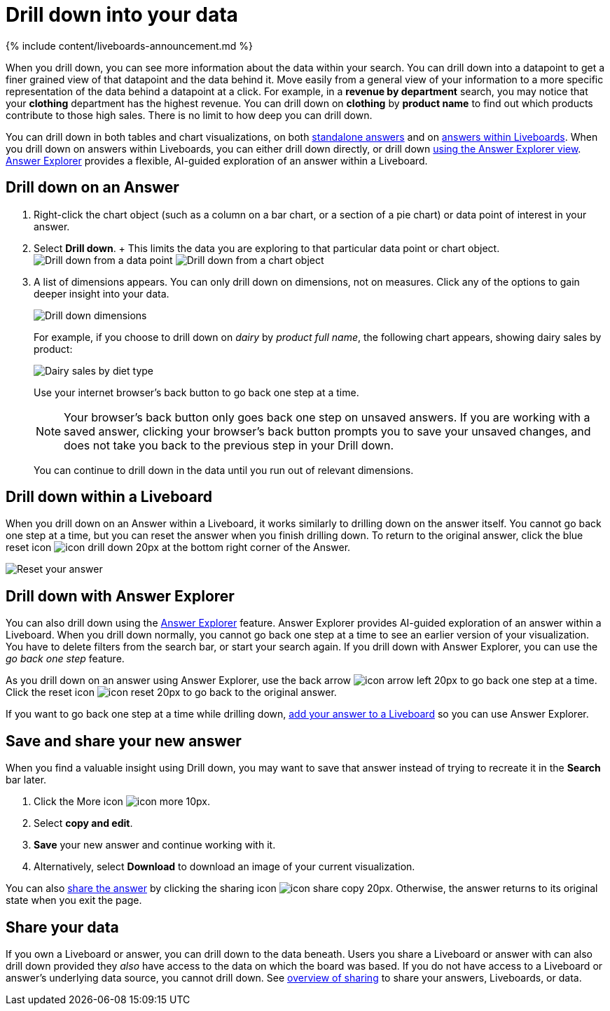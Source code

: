 = Drill down into your data
:last_updated: 11/05/2021
:linkattrs:
:experimental:
:page-aliases: /complex-search/drill-down.adoc
:summary: Drill down into the answers ThoughtSpot delivers to gain deeper insights into the many layers of your data.

{% include content/liveboards-announcement.md %}

When you drill down, you can see more information about the data within your search.
You can drill down into a datapoint to get a finer grained view of that datapoint and the data behind it.
Move easily from a general view of your information to a more specific representation of the data behind a datapoint at a click.
For example, in a *revenue by department* search, you may notice that your *clothing* department has the highest revenue.
You can drill down on *clothing* by *product name* to find out which products contribute to those high sales.
There is no limit to how deep you can drill down.

You can drill down in both tables and chart visualizations, on both <<answer-drilldown,standalone answers>> and on <<pinboard-drilldown,answers within Liveboards>>.
When you drill down on answers within Liveboards, you can either drill down directly, or drill down <<explorer-drilldown,using the Answer Explorer view>>.
xref:answer-explorer.adoc[Answer Explorer] provides a flexible, AI-guided exploration of an answer within a Liveboard.

[#answer-drilldown]
== Drill down on an Answer

. Right-click the chart object (such as a column on a bar chart, or a section of a pie chart) or data point of interest in your answer.
. Select *Drill down*.
+ This limits the data you are exploring to that particular data point or chart object.
image:drilldown-table.png[Drill down from a data point]
// {% include image.html file="drilldown-table.png" title="Drill down from a data point in a table" alt="You can drill down from just one data point, in either table or visualization mode." caption="Drill down from a data point in a table" %}
image:drilldown-chart.png[Drill down from a chart object]
// {% include image.html file="drilldown-chart.png" title="Drill down from a data point in a chart" alt="You can drill down from a column in your data, in either table or visualization mode." caption="Drill down from a data point in a chart" %}
. A list of dimensions appears.
You can only drill down on dimensions, not on measures.
Click any of the options to gain deeper insight into your data.
+
image:drilldown-productfullname.png[Drill down dimensions]
// {% include image.html file="drilldown-productfullname.png" title="Drill down dimensions" alt="A list of dimensions, or column names, that you can drill down on appears. Select one to drill down." caption="Drill down dimensions" %}
+
For example, if you choose to drill down on _dairy_ by _product full name_, the following chart appears, showing dairy sales by product:
+
image::drilldown-example-no-back-button.png[Dairy sales by diet type]
+
// back button functionality removed for now (6/23/2021) replace image above with drilldown-example
//  To go back one step at a time, use the in-product back button to the left of the search or Answer name. If the [new Answer experience]({{ site.baseurl }}/admin/ts-cloud/new-answer-experience.html), use your internet browser's back button.
+
Use your internet browser's back button to go back one step at a time.
+
NOTE: Your browser's back button only goes back one step on unsaved answers.
If you are working with a saved answer, clicking your browser's back button prompts you to save your unsaved changes, and does not take you back to the previous step in your Drill down.
+
You can continue to drill down in the data until you run out of relevant dimensions.

[#pinboard-drilldown]
== Drill down within a Liveboard

When you drill down on an Answer within a Liveboard, it works similarly to drilling down on the answer itself.
You cannot go back one step at a time, but you can reset the answer when you finish drilling down.
To return to the original answer, click the blue reset icon image:icon-drill-down-20px.png[] at the bottom right corner of the Answer.

image:drilldown-pinboard.png[Reset your answer]
// {% include image.html file="drilldown-pinboard.png" title="Reset your Answer" alt="Click the blue reset icon at the bottom right corner of the Answer to return to the original Answer." caption="Reset your Answer" %}

[#explorer-drilldown]
== Drill down with Answer Explorer

You can also drill down using the xref:answer-explorer.adoc[Answer Explorer] feature.
Answer Explorer provides AI-guided exploration of an answer within a Liveboard.
When you drill down normally, you cannot go back one step at a time to see an earlier version of your visualization.
You have to delete filters from the search bar, or start your search again.
If you drill down with Answer Explorer, you can use the _go back one step_ feature.

As you drill down on an answer using Answer Explorer, use the back arrow image:icon-arrow-left-20px.png[] to go back one step at a time.
Click the reset icon image:icon-reset-20px.png[] to go back to the original answer.

If you want to go back one step at a time while drilling down, xref:liveboard.adoc#add-an-answer-to-a-pinboard[add your answer to a Liveboard] so you can use Answer Explorer.

== Save and share your new answer

When you find a valuable insight using Drill down, you may want to save that answer instead of trying to recreate it in the *Search* bar later.

. Click the More icon image:icon-more-10px.png[].
. Select *copy and edit*.
. *Save* your new answer and continue working with it.
. Alternatively, select *Download* to download an image of your current visualization.

You can also xref:share-answers.adoc[share the answer] by clicking the sharing icon image:icon-share copy-20px.png[].
Otherwise, the answer returns to its original state when you exit the page.

== Share your data

If you own a Liveboard or answer, you can drill down to the data beneath.
Users you share a Liveboard or answer with can also drill down provided they _also_ have access to the data on which the board was based.
If you do not have access to a Liveboard or answer's underlying data source, you cannot drill down.
See xref:sharing.adoc[overview of sharing] to share your answers, Liveboards, or data.
